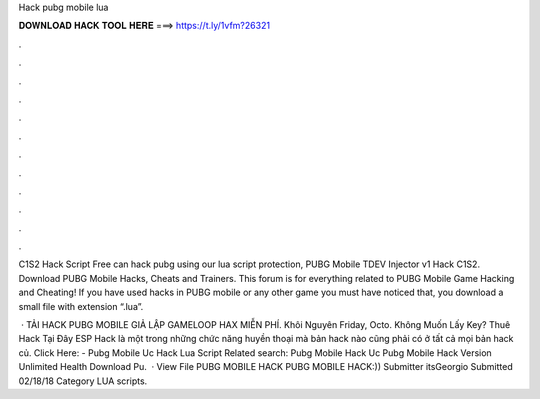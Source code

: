 Hack pubg mobile lua



𝐃𝐎𝐖𝐍𝐋𝐎𝐀𝐃 𝐇𝐀𝐂𝐊 𝐓𝐎𝐎𝐋 𝐇𝐄𝐑𝐄 ===> https://t.ly/1vfm?26321



.



.



.



.



.



.



.



.



.



.



.



.

C1S2 Hack Script Free  can hack pubg using our lua script protection, PUBG Mobile TDEV Injector v1 Hack C1S2. Download PUBG Mobile Hacks, Cheats and Trainers. This forum is for everything related to PUBG Mobile Game Hacking and Cheating! If you have used hacks in PUBG mobile or any other game you must have noticed that, you download a small file with extension “.lua”.

 · TẢI HACK PUBG MOBILE GIẢ LẬP GAMELOOP HAX MIỄN PHÍ. Khôi Nguyên Friday, Octo. Không Muốn Lấy Key? Thuê Hack Tại Đây ESP Hack là một trong những chức năng huyền thoại mà bản hack nào cũng phải có ở tất cả mọi bản hack củ. Click Here:  - Pubg Mobile Uc Hack Lua Script Related search: Pubg Mobile Hack Uc Pubg Mobile Hack Version Unlimited Health Download Pu.  · View File PUBG MOBILE HACK PUBG MOBILE HACK:)) Submitter itsGeorgio Submitted 02/18/18 Category LUA scripts.
